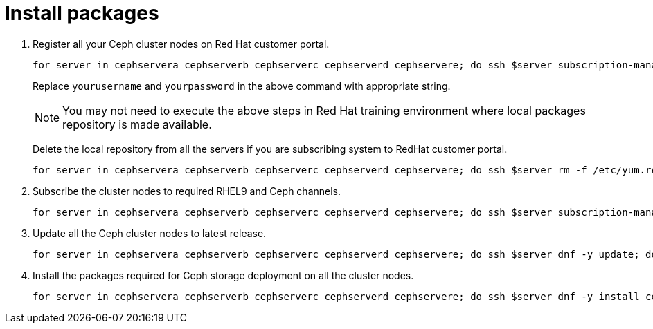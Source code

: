 = Install packages

. Register all your Ceph cluster nodes on Red Hat customer portal.
+
[source,bash,role=execute]
----
for server in cephservera cephserverb cephserverc cephserverd cephservere; do ssh $server subscription-manager register --username yourusername --password yourpassword;  done
----
+
Replace `yourusername` and `yourpassword` in the above command with appropriate string.
+
NOTE: You may not need to execute the above steps in Red Hat training environment where local packages repository is made available.
+
Delete the local repository from all the servers if you are subscribing system to RedHat customer portal.
+
[source,bash,role=execute]
----
for server in cephservera cephserverb cephserverc cephserverd cephservere; do ssh $server rm -f /etc/yum.repos.d/rhel*; done
----

. Subscribe the cluster nodes to required RHEL9 and Ceph channels.
+
[source,bash,role=execute]
----
for server in cephservera cephserverb cephserverc cephserverd cephservere; do ssh $server subscription-manager repos --disable=* --enable=rhel-9-for-x86_64-baseos-rpms --enable=rhel-9-for-x86_64-appstream-rpms --enable=rhceph-7-tools-for-rhel-9-x86_64-rpms;  done
----

. Update all the Ceph cluster nodes to latest release.
+
[source,bash,role=execute]
----
for server in cephservera cephserverb cephserverc cephserverd cephservere; do ssh $server dnf -y update; done
----

. Install the packages required for Ceph storage deployment on all the cluster nodes.
+
[source,bash,role=execute]
----
for server in cephservera cephserverb cephserverc cephserverd cephservere; do ssh $server dnf -y install cephadm ceph-common lvm2 chrony podman; done
----

